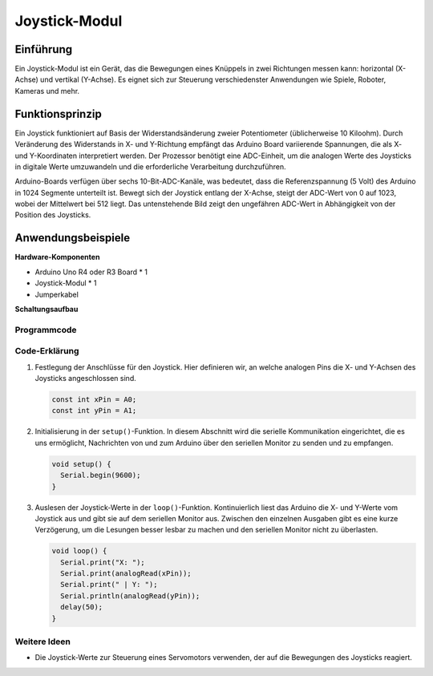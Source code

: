 .. _cpn_joystick:

Joystick-Modul
==========================

.. image:: img/19_joystick.png
    :width: 400
    :align: center

Einführung
---------------------------
Ein Joystick-Modul ist ein Gerät, das die Bewegungen eines Knüppels in zwei Richtungen messen kann: horizontal (X-Achse) und vertikal (Y-Achse). Es eignet sich zur Steuerung verschiedenster Anwendungen wie Spiele, Roboter, Kameras und mehr.

Funktionsprinzip
---------------------------
Ein Joystick funktioniert auf Basis der Widerstandsänderung zweier Potentiometer (üblicherweise 10 Kiloohm). Durch Veränderung des Widerstands in X- und Y-Richtung empfängt das Arduino Board variierende Spannungen, die als X- und Y-Koordinaten interpretiert werden. Der Prozessor benötigt eine ADC-Einheit, um die analogen Werte des Joysticks in digitale Werte umzuwandeln und die erforderliche Verarbeitung durchzuführen.

Arduino-Boards verfügen über sechs 10-Bit-ADC-Kanäle, was bedeutet, dass die Referenzspannung (5 Volt) des Arduino in 1024 Segmente unterteilt ist. Bewegt sich der Joystick entlang der X-Achse, steigt der ADC-Wert von 0 auf 1023, wobei der Mittelwert bei 512 liegt. Das untenstehende Bild zeigt den ungefähren ADC-Wert in Abhängigkeit von der Position des Joysticks.

.. image:: img/19_joystick_xy.png
    :width: 400
    :align: center

Anwendungsbeispiele
---------------------------

**Hardware-Komponenten**

- Arduino Uno R4 oder R3 Board * 1
- Joystick-Modul * 1
- Jumperkabel

**Schaltungsaufbau**

.. image:: img/19_joystick_module_circuit.png
    :width: 600
    :align: center

.. raw:: html
    
    <br/><br/>   

Programmcode
^^^^^^^^^^^^^^^^^^^^

.. raw:: html
    
    <iframe src=https://create.arduino.cc/editor/sunfounder01/3233bdfb-21b1-4358-a8cb-a0b2badeb173/preview?embed style="height:510px;width:100%;margin:10px 0" frameborder=0></iframe>


.. raw:: html

   <video loop autoplay muted style = "max-width:100%">
      <source src="../_static/video/basic/19-component_joystick.mp4"  type="video/mp4">
      Your browser does not support the video tag.
   </video>
   <br/><br/>  

Code-Erklärung
^^^^^^^^^^^^^^^^^^^^

#. Festlegung der Anschlüsse für den Joystick. Hier definieren wir, an welche analogen Pins die X- und Y-Achsen des Joysticks angeschlossen sind.

   .. code-block:: arduino

      const int xPin = A0;
      const int yPin = A1;

#. Initialisierung in der ``setup()``-Funktion. In diesem Abschnitt wird die serielle Kommunikation eingerichtet, die es uns ermöglicht, Nachrichten von und zum Arduino über den seriellen Monitor zu senden und zu empfangen.

   .. code-block:: arduino

      void setup() {
        Serial.begin(9600);
      }

#. Auslesen der Joystick-Werte in der ``loop()``-Funktion. Kontinuierlich liest das Arduino die X- und Y-Werte vom Joystick aus und gibt sie auf dem seriellen Monitor aus. Zwischen den einzelnen Ausgaben gibt es eine kurze Verzögerung, um die Lesungen besser lesbar zu machen und den seriellen Monitor nicht zu überlasten.

   .. code-block:: arduino
       
      void loop() {
        Serial.print("X: ");
        Serial.print(analogRead(xPin));
        Serial.print(" | Y: ");
        Serial.println(analogRead(yPin));
        delay(50);
      }

Weitere Ideen
^^^^^^^^^^^^^^^^^^^^

- Die Joystick-Werte zur Steuerung eines Servomotors verwenden, der auf die Bewegungen des Joysticks reagiert.

